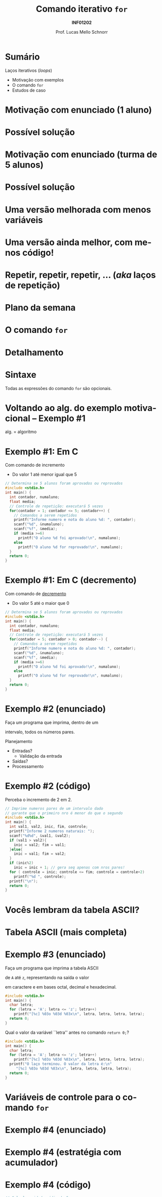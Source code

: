 # -*- coding: utf-8 -*-
# -*- mode: org -*-
#+startup: beamer overview indent
#+LANGUAGE: pt-br
#+TAGS: noexport(n)
#+EXPORT_EXCLUDE_TAGS: noexport
#+EXPORT_SELECT_TAGS: export

#+Title: Comando iterativo =for=
#+Subtitle: *INF01202*
#+Author: Prof. Lucas Mello Schnorr
#+Date: \copyleft

#+LaTeX_CLASS: beamer
#+LaTeX_CLASS_OPTIONS: [xcolor=dvipsnames]
#+OPTIONS:   H:1 num:t toc:nil \n:nil @:t ::t |:t ^:t -:t f:t *:t <:t
#+LATEX_HEADER: \input{org-babel.tex}

* Configuração                                                     :noexport:

#+BEGIN_SRC emacs-lisp
(setq org-latex-listings 'minted
      org-latex-packages-alist '(("" "minted"))
      org-latex-pdf-process
      '("pdflatex -shell-escape -interaction nonstopmode -output-directory %o %f"
        "pdflatex -shell-escape -interaction nonstopmode -output-directory %o %f"))
(setq org-latex-minted-options
       '(("frame" "lines")
         ("fontsize" "\\scriptsize")))
#+END_SRC

#+RESULTS:
| frame    | lines       |
| fontsize | \scriptsize |
* Sumário

Laços iterativos (/loops/)
- Motivação com exemplos
- O comando =for=
- Estudos de caso

* Motivação com enunciado (1 aluno)

#+latex: \cortesia{../../../Algoritmos/Claudio/Teorica/Aula07-for_slide_06.pdf}{Prof. Claudio Jung}

* Possível solução

#+latex: \cortesia{../../../Algoritmos/Mara/Teoricas/Aula07-For2017_slide_05.pdf}{Prof. Mara Abel}

* Motivação com enunciado (turma de 5 alunos)

#+latex: \cortesia{../../../Algoritmos/Claudio/Teorica/Aula07-for_slide_09.pdf}{Prof. Claudio Jung}

* Possível solução

#+latex: \cortesia{../../../Algoritmos/Mara/Teoricas/Aula07-For2017_slide_06.pdf}{Prof. Mara Abel}

* Uma versão melhorada com menos variáveis

#+latex: \cortesia{../../../Algoritmos/Edison/Teoricas/aula07_slide_25.pdf}{Prof. Edison Pignaton de Freitas}

* Uma versão ainda melhor, com menos código!

#+latex: \cortesia{../../../Algoritmos/Mara/Teoricas/Aula07-For2017_slide_08.pdf}{Prof. Mara Abel}

* Repetir, repetir, repetir, ... (/aka/ laços de repetição)

#+latex: \cortesia{../../../Algoritmos/Edison/Teoricas/aula07_slide_27.pdf}{Prof. Edison Pignaton de Freitas}

* Plano da semana

#+latex: \cortesia{../../../Algoritmos/Mara/Teoricas/Aula07-For2017_slide_09.pdf}{Prof. Mara Abel}

* O comando =for=

#+latex: \cortesia{../../../Algoritmos/Claudio/Teorica/Aula07-for_slide_15.pdf}{Prof. Claudio Jung}

* Detalhamento

#+latex: \cortesia{../../../Algoritmos/Claudio/Teorica/Aula07-for_slide_16.pdf}{Prof. Claudio Jung}

* Sintaxe

Todas as expressões do comando =for= são opcionais.

#+latex: \cortesia{../../../Algoritmos/Edison/Teoricas/aula07_slide_30.pdf}{Prof. Edison Pignaton de Freitas}
#+latex: %\cortesia{../../../Algoritmos/Claudio/Teorica/Aula07-for_slide_17.pdf}{Prof. Claudio Jung}

* Voltando ao alg. do exemplo motivacional -- Exemplo #1

alg. = algoritmo

#+latex: \cortesia{../../../Algoritmos/Edison/Teoricas/aula07_slide_32.pdf}{Prof. Edison Pignaton de Freitas}

* Exemplo #1: Em C

Com comando de incremento
- Do valor 1 até menor igual que 5

#+BEGIN_SRC C :tangle e/a07-for-aprovado-reprovado.c
// Determina se 5 alunos foram aprovados ou reprovados
#include <stdio.h>
int main() {
  int contador, numaluno;
  float media;
  // Controle de repetição: executará 5 vezes
  for(contador = 1; contador <= 5; contador++) {
    // Comandos a serem repetidos
    printf("Informe numero e nota do aluno %d: ", contador);
    scanf("%d", &numaluno);
    scanf("%f", &media);
    if (media >=6)
      printf("O aluno %d foi aprovado!\n", numaluno);
    else
      printf("O aluno %d for reprovado!\n", numaluno);
  }
  return 0;
}
#+END_SRC

* Exemplo #1: Em C (decremento)

Com comando de _decremento_
- Do valor 5 até o maior que 0

#+BEGIN_SRC C :tangle e/a07-for-aprovado-reprovado-dec.c
// Determina se 5 alunos foram aprovados ou reprovados
#include <stdio.h>
int main() {
  int contador, numaluno;
  float media;
  // Controle de repetição: executará 5 vezes
  for(contador = 5; contador > 0; contador--) {
    // Comandos a serem repetidos
    printf("Informe numero e nota do aluno %d: ", contador);
    scanf("%d", &numaluno);
    scanf("%f", &media);
    if (media >=6)
      printf("O aluno %d foi aprovado!\n", numaluno);
    else
      printf("O aluno %d for reprovado!\n", numaluno);
  }
  return 0;
}
#+END_SRC

* Exemplo #2 (enunciado)

#+BEGIN_CENTER
Faça um programa que imprima, dentro de um

intervalo, todos os números pares.
#+END_CENTER

#+latex: \pause\vfill

Planejamento
- Entradas?
  - Validação da entrada
- Saídas?
- Processamento

* Exemplo #2 (código)

Perceba o incremento de 2 em 2.

#+BEGIN_SRC C :tangle e/a07-pares.c
// Imprime numeros pares de um intervalo dado
// garante que o primeiro nro é menor do que o segundo
#include <stdio.h>
int main() {
  int val1, val2, inic, fim, controle;
  printf("Informe 2 numeros naturais: ");
  scanf("%d%d", &val1, &val2);
  if (val1 > val2){
    inic = val2; fim = val1;
  }else{
    inic = val1; fim = val2;
  }
  if (inic%2)
    inic = inic + 1; // gera seq apenas com nros pares!
  for ( controle = inic; controle <= fim; controle = controle+2)
    printf("%d ", controle);
  printf("\n");
  return 0;
}
#+END_SRC

* Vocês lembram da tabela ASCII?

#+latex: \cortesia{../../../Algoritmos/Marcelo/aulas/aula07/aula07_slide_29.pdf}{Prof. Marcelo Walter}

* Tabela ASCII (mais completa)

[[./img/asciifull.jpg]]

#+attr_latex: :width .5\linewidth
[[./img/extend.jpg]]

* Exemplo #3 (enunciado)

#+BEGIN_CENTER
Faça um programa que imprima a tabela ASCII

de =A= até =z=, representando na saída o valor

em caractere e em bases octal, decimal e hexadecimal.
#+END_CENTER

#+latex:\pause\vfill

#+BEGIN_SRC C :tangle e/a07-ascii.c
#include <stdio.h>
int main() {
  char letra;
  for (letra = 'A'; letra <= 'z'; letra++)
    printf("[%c] %03o %03d %03x\n", letra, letra, letra, letra);
  return 0;
}
#+END_SRC

#+latex: \vfill\pause

Qual o valor da variável ``letra'' antes no comando =return 0;=?

#+latex: \vfill\pause

#+BEGIN_SRC C :tangle e/a07-ascii-v2.c
#include <stdio.h>
int main() {
  char letra;
  for (letra = 'A'; letra <= 'z'; letra++)
    printf("[%c] %03o %03d %03x\n", letra, letra, letra, letra);
  printf("O laço terminou. O valor da letra é:\n"
	 "[%c] %03o %03d %03x\n", letra, letra, letra, letra);
  return 0;
}
#+END_SRC

* Variáveis de controle para o comando =for=

#+latex: \cortesia{../../../Algoritmos/Claudio/Teorica/Aula07-for_slide_25.pdf}{Prof. Claudio Jung}
* Exemplo #4 (enunciado)

#+latex: \cortesia{../../../Algoritmos/Edison/Teoricas/aula07_slide_39.pdf}{Prof. Edison Pignaton de Freitas}

* Exemplo #4 (estratégia com acumulador)

#+latex: \cortesia{../../../Algoritmos/Edison/Teoricas/aula07_slide_40.pdf}{Prof. Edison Pignaton de Freitas}

* Exemplo #4 (código)

#+BEGIN_SRC C :tangle e/a07-idades.c
// Calcula a idade média de 5 pessoas
# include <stdio.h>
int main () {
  int soma_idades, idade, contador;
  float media_idades;
  soma_idades = 0; // inicializa acumulador em 0
  for (contador = 1; contador <= 5; contador ++) {
    printf("informe idade [%d]: ", contador); // utiliza contador
    scanf ("%d", &idade);
    // vai acumulando idades lidas
    soma_idades = soma_idades + idade;
  }
  // cast, para resultado ser real
  media_idades = (float) soma_idades / 5;
  printf("A media das 5 idades lidas eh %.2f.\n", media_idades);
}
#+END_SRC

* Exemplo #5 (enunciado)

#+latex: \cortesia{../../../Algoritmos/Edison/Teoricas/aula07_slide_43.pdf}{Prof. Edison Pignaton de Freitas}

* Exemplo #5 (estratégia com contador)

#+latex: \cortesia{../../../Algoritmos/Edison/Teoricas/aula07_slide_44.pdf}{Prof. Edison Pignaton de Freitas}

* Exemplo #5 (código)

#+BEGIN_SRC C :tangle e/a07-idades-18.c
/* Calcula a idade média de 5 pessoas e conta menores de idade do grupo: */
# include <stdio.h>
int main () {
  int soma_idades, idade, contador, conta_menos_de_18;
  float media_idades;
  soma_idades = 0;       // inicializa acumulador em 0
  conta_menos_de_18 = 0; // inicializa contador em 0
  for (contador = 1; contador <= 5; contador ++) {
    printf("informe idade [%d]: ", contador);
    scanf ("%d", &idade);
    if (idade < 18)
      conta_menos_de_18++; // incrementa 1 no contador
    // vai acumulando idades lidas
    soma_idades = soma_idades + idade;
  }
  // cast, para resultado ser real
  media_idades = (float) soma_idades/5;
  printf("A media das 5 idades lidas eh %.2f.\n", media_idades);
  printf("Existem %d pessoas menores de 18 anos.\n", conta_menos_de_18);
}

#+END_SRC
* Reflexão sobre valores fixos no código

#+latex: \cortesia{../../../Algoritmos/Edison/Teoricas/aula07_slide_47.pdf}{Prof. Edison Pignaton de Freitas}

* Uso de =#define= (como já visto na aula sobre tipos)

#+latex: \cortesia{../../../Algoritmos/Edison/Teoricas/aula07_slide_49.pdf}{Prof. Edison Pignaton de Freitas}

* Exemplo #6 (código)

#+BEGIN_SRC C :tangle e/a07-idades-contante.c
// Calcula a idade média de NUMPESSOAS pessoas
#include <stdio.h>
#define NUMPESSOAS 5
int main () {
  int soma_idades, idade, contador;
  float media_idades;
  soma_idades = 0; // inicializa acumulador em 0
  for (contador = 1; contador <= NUMPESSOAS; contador ++) {
    printf("informe idade [%d]: ", contador); // utiliza contador
    scanf ("%d", &idade);
    // vai acumulando idades lidas
    soma_idades = soma_idades + idade;
  }
  // cast, para resultado ser real
  media_idades = (float) soma_idades / NUMPESSOAS;
  printf("A media das %d idades lidas eh %.2f.\n", NUMPESSOAS, media_idades);
}
#+END_SRC
* Dúvidas?

#+BEGIN_CENTER
Alguma dúvida?

Hora de ver coisas /off-the-record/ com o comando =for=.
#+END_CENTER

* Exercício #1 (Fatorial)

#+latex: \cortesia{../../../Algoritmos/Edison/Teoricas/aula07_slide_53.pdf}{Prof. Edison Pignaton de Freitas}

* Exercício #2 (Fibonacci)

#+latex: \cortesia{../../../Algoritmos/Mara/Teoricas/Aula07-For2017_slide_30.pdf}{Prof. Mara Abel}

* Exercício #2 (Entendendo Fibonacci e Estratégia)

#+BEGIN_CENTER
Sugestão de video

https://www.youtube.com/watch?v=eVbOxWVC_GY

Usar o comando =for=
#+END_CENTER






